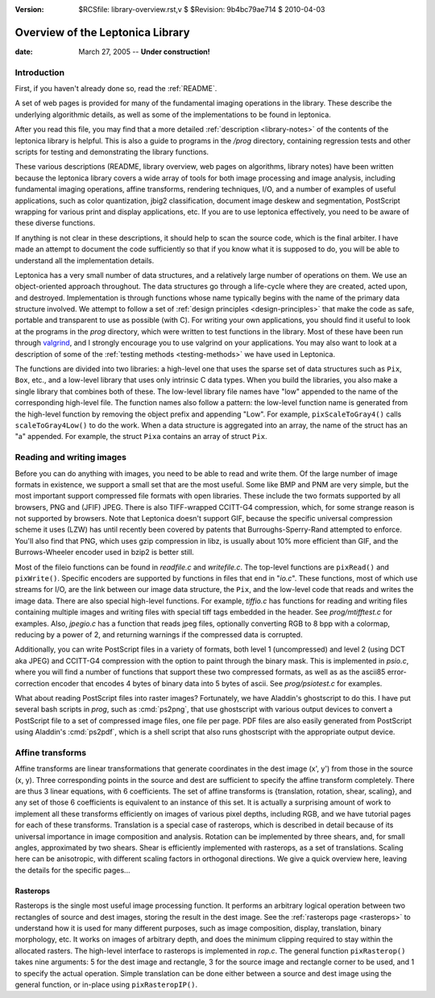 :version: $RCSfile: library-overview.rst,v $ $Revision: 9b4bc79ae714 $ $Date: 2010/04/03 08:37:01 $

.. default-role:: fs

===================================
 Overview of the Leptonica Library
===================================

:date: March 27, 2005 -- **Under construction!**

Introduction
============

First, if you haven't already done so, read the :ref:`README`.

A set of web pages is provided for many of the fundamental imaging
operations in the library. These describe the underlying algorithmic
details, as well as some of the implementations to be found in
leptonica.

After you read this file, you may find that a more detailed
:ref:`description <library-notes>` of the contents of the leptonica
library is helpful. This is also a guide to programs in the `/prog`
directory, containing regression tests and other scripts for testing and
demonstrating the library functions.

These various descriptions (README, library overview, web pages on
algorithms, library notes) have been written because the leptonica
library covers a wide array of tools for both image processing and image
analysis, including fundamental imaging operations, affine transforms,
rendering techniques, I/O, and a number of examples of useful
applications, such as color quantization, jbig2 classification, document
image deskew and segmentation, PostScript wrapping for various print and
display applications, etc. If you are to use leptonica effectively, you
need to be aware of these diverse functions.

If anything is not clear in these descriptions, it should help to scan
the source code, which is the final arbiter. I have made an attempt to
document the code sufficiently so that if you know what it is supposed
to do, you will be able to understand all the implementation details.

Leptonica has a very small number of data structures, and a relatively
large number of operations on them. We use an object-oriented approach
throughout. The data structures go through a life-cycle where they are
created, acted upon, and destroyed. Implementation is through functions
whose name typically begins with the name of the primary data structure
involved. We attempt to follow a set of :ref:`design principles
<design-principles>` that make the code as safe, portable and
transparent to use as possible (with C). For writing your own
applications, you should find it useful to look at the programs in the
`prog` directory, which were written to test functions in the
library. Most of these have been run through `valgrind
<http://valgrind.org/>`_, and I strongly encourage you to use valgrind
on your applications. You may also want to look at a description of some
of the :ref:`testing methods <testing-methods>` we have used in
Leptonica.

The functions are divided into two libraries: a high-level one that uses
the sparse set of data structures such as ``Pix``, ``Box``, etc., and a
low-level library that uses only intrinsic C data types. When you build
the libraries, you also make a single library that combines both of
these. The low-level library file names have "low" appended to the name
of the corresponding high-level file. The function names also follow a
pattern: the low-level function name is generated from the high-level
function by removing the object prefix and appending "Low".  For
example, ``pixScaleToGray4()`` calls ``scaleToGray4Low()`` to do the
work.  When a data structure is aggregated into an array, the name of
the struct has an "a" appended. For example, the struct ``Pixa``
contains an array of struct ``Pix``.


Reading and writing images
==========================

Before you can do anything with images, you need to be able to read and
write them. Of the large number of image formats in existence, we
support a small set that are the most useful. Some like BMP and PNM are
very simple, but the most important support compressed file formats with
open libraries. These include the two formats supported by all browsers,
PNG and (JFIF) JPEG. There is also TIFF-wrapped CCITT-G4 compression,
which, for some strange reason is not supported by browsers. Note that
Leptonica doesn't support GIF, because the specific universal
compression scheme it uses (LZW) has until recently been covered by
patents that Burroughs-Sperry-Rand attempted to enforce. You'll also
find that PNG, which uses gzip compression in libz, is usually about 10%
more efficient than GIF, and the Burrows-Wheeler encoder used in bzip2
is better still.

Most of the fileio functions can be found in `readfile.c` and
`writefile.c`. The top-level functions are ``pixRead()`` and
``pixWrite()``.  Specific encoders are supported by functions in files
that end in "`io.c`". These functions, most of which use streams for
I/O, are the link between our image data structure, the ``Pix``, and the
low-level code that reads and writes the image data. There are also
special high-level functions. For example, `tiffio.c` has functions for
reading and writing files containing multiple images and writing files
with special tiff tags embedded in the header. See `prog/mtifftest.c`
for examples. Also, `jpegio.c` has a function that reads jpeg files,
optionally converting RGB to 8 bpp with a colormap, reducing by a power
of 2, and returning warnings if the compressed data is corrupted.

Additionally, you can write PostScript files in a variety of formats,
both level 1 (uncompressed) and level 2 (using DCT aka JPEG) and
CCITT-G4 compression with the option to paint through the binary mask.
This is implemented in `psio.c`, where you will find a number of
functions that support these two compressed formats, as well as as the
ascii85 error-correction encoder that encodes 4 bytes of binary data
into 5 bytes of ascii. See `prog/psiotest.c` for examples.

What about reading PostScript files into raster images? Fortunately, we
have Aladdin's ghostscript to do this. I have put several bash scripts
in `prog`, such as :cmd:`ps2png`, that use ghostscript with various
output devices to convert a PostScript file to a set of compressed image
files, one file per page. PDF files are also easily generated from
PostScript using Aladdin's :cmd:`ps2pdf`, which is a shell script that
also runs ghostscript with the appropriate output device.


Affine transforms
=================

Affine transforms are linear transformations that generate coordinates
in the dest image (x', y') from those in the source (x, y). Three
corresponding points in the source and dest are sufficient to specify
the affine transform completely. There are thus 3 linear equations, with
6 coefficients. The set of affine transforms is {translation, rotation,
shear, scaling}, and any set of those 6 coefficients is equivalent to an
instance of this set. It is actually a surprising amount of work to
implement all these transforms efficiently on images of various pixel
depths, including RGB, and we have tutorial pages for each of these
transforms. Translation is a special case of rasterops, which is
described in detail because of its universal importance in image
composition and analysis. Rotation can be implemented by three shears,
and, for small angles, approximated by two shears. Shear is efficiently
implemented with rasterops, as a set of translations. Scaling here can
be anisotropic, with different scaling factors in orthogonal
directions. We give a quick overview here, leaving the details for the
specific pages... 


Rasterops
---------

Rasterops is the single most useful image processing function. It
performs an arbitrary logical operation between two rectangles of source
and dest images, storing the result in the dest image. See the
:ref:`rasterops page <rasterops>` to understand how it is used for many
different purposes, such as image composition, display, translation,
binary morphology, etc. It works on images of arbitrary depth, and does
the minimum clipping required to stay within the allocated rasters. The
high-level interface to rasterops is implemented in `rop.c`. The general
function ``pixRasterop()`` takes nine arguments: 5 for the dest image
and rectangle, 3 for the source image and rectangle corner to be used,
and 1 to specify the actual operation. Simple translation can be done
either between a source and dest image using the general function, or
in-place using ``pixRasteropIP()``.

..
   Local Variables:
   coding: utf-8
   mode: rst
   indent-tabs-mode: nil
   sentence-end-double-space: t
   fill-column: 72
   mode: auto-fill
   standard-indent: 3
   tab-stop-list: (3 6 9 12 15 18 21 24 27 30 33 36 39 42 45 48 51 54 57 60)
   End:
